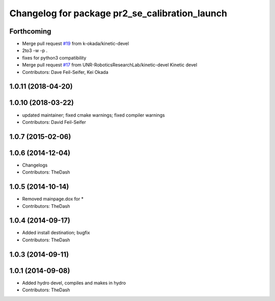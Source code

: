 ^^^^^^^^^^^^^^^^^^^^^^^^^^^^^^^^^^^^^^^^^^^^^^^
Changelog for package pr2_se_calibration_launch
^^^^^^^^^^^^^^^^^^^^^^^^^^^^^^^^^^^^^^^^^^^^^^^

Forthcoming
-----------
* Merge pull request `#19 <https://github.com/UNR-RoboticsResearchLab/pr2_calibration/issues/19>`_ from k-okada/kinetic-devel
* 2to3 -w -p .
* fixes for python3 compatibility
* Merge pull request `#17 <https://github.com/UNR-RoboticsResearchLab/pr2_calibration/issues/17>`_ from UNR-RoboticsResearchLab/kinetic-devel
  Kinetic devel
* Contributors: Dave Feil-Seifer, Kei Okada

1.0.11 (2018-04-20)
-------------------

1.0.10 (2018-03-22)
-------------------
* updated maintainer; fixed cmake warnings; fixed compiler warnings
* Contributors: David Feil-Seifer

1.0.7 (2015-02-06)
------------------

1.0.6 (2014-12-04)
------------------
* Changelogs
* Contributors: TheDash

1.0.5 (2014-10-14)
------------------
* Removed mainpage.dox for *
* Contributors: TheDash

1.0.4 (2014-09-17)
------------------
* Added install destination; bugfix
* Contributors: TheDash

1.0.3 (2014-09-11)
------------------

1.0.1 (2014-09-08)
------------------
* Added hydro devel, compiles and makes in hydro
* Contributors: TheDash

